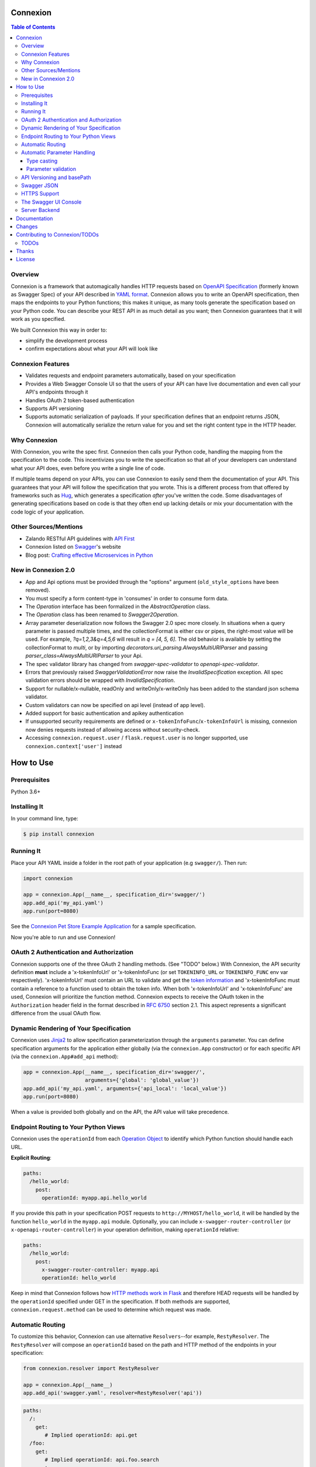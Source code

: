 Connexion
=========

.. image:: https://badges.gitter.im/zalando/connexion.svg
   :alt: Join the chat at https://gitter.im/zalando/connexion
   :target: https://gitter.im/zalando/connexion?utm_source=badge&utm_medium=badge&utm_campaign=pr-badge&utm_content=badge

.. image:: https://travis-ci.org/zalando/connexion.svg?branch=master
   :target: https://travis-ci.org/zalando/connexion
   :alt: Travis CI build status

.. image:: https://coveralls.io/repos/zalando/connexion/badge.svg?branch=master
   :target: https://coveralls.io/r/zalando/connexion?branch=master
   :alt: Coveralls status

.. image:: https://img.shields.io/pypi/v/connexion.svg
   :target: https://pypi.python.org/pypi/connexion
   :alt: Latest Version

.. image:: https://img.shields.io/pypi/status/connexion.svg
   :target: https://pypi.python.org/pypi/connexion
   :alt: Development Status

.. image:: https://img.shields.io/pypi/pyversions/connexion.svg
   :target: https://pypi.python.org/pypi/connexion
   :alt: Python Versions

.. image:: https://img.shields.io/pypi/l/connexion.svg
   :target: https://github.com/zalando/connexion/blob/master/LICENSE
   :alt: License
   
   
.. contents:: **Table of Contents**

Overview
--------

Connexion is a framework that automagically handles HTTP requests based on `OpenAPI Specification`_
(formerly known as Swagger Spec) of your API described in `YAML format`_. Connexion allows you to
write an OpenAPI specification, then maps the endpoints to your Python functions; this makes it
unique, as many tools generate the specification based on your Python code. You can describe your
REST API in as much detail as you want; then Connexion guarantees that it will work as you
specified.

We built Connexion this way in order to:

- simplify the development process
- confirm expectations about what your API will look like

Connexion Features
------------------

- Validates requests and endpoint parameters automatically, based on
  your specification
- Provides a Web Swagger Console UI so that the users of your API can
  have live documentation and even call your API's endpoints
  through it
- Handles OAuth 2 token-based authentication
- Supports API versioning
- Supports automatic serialization of payloads. If your
  specification defines that an endpoint returns JSON, Connexion will
  automatically serialize the return value for you and set the right
  content type in the HTTP header.

Why Connexion
-------------

With Connexion, you write the spec first. Connexion then calls your Python
code, handling the mapping from the specification to the code. This
incentivizes you to write the specification so that all of your
developers can understand what your API does, even before you write a
single line of code.

If multiple teams depend on your APIs, you can use Connexion to easily send them the documentation of your API. This guarantees that your API will follow the specification that you wrote. This is a different process from that offered by frameworks such as Hug_, which generates a specification *after* you've written the code. Some disadvantages of generating specifications based on code is that they often end up lacking details or mix your documentation with the code logic of your application.

Other Sources/Mentions
----------------------

- Zalando RESTful API guidelines with `API First`_
- Connexion listed on Swagger_'s website
- Blog post: `Crafting effective Microservices in Python`_

New in Connexion 2.0
--------------------
- App and Api options must be provided through the "options" argument (``old_style_options`` have been removed).
- You must specify a form content-type in 'consumes' in order to consume form data.
- The `Operation` interface has been formalized in the `AbstractOperation` class.
- The `Operation` class has been renamed to `Swagger2Operation`.
- Array parameter deserialization now follows the Swagger 2.0 spec more closely.
  In situations when a query parameter is passed multiple times, and the collectionFormat is either csv or pipes, the right-most value will be used.
  For example, `?q=1,2,3&q=4,5,6` will result in `q = [4, 5, 6]`.
  The old behavior is available by setting the collectionFormat to `multi`, or by importing `decorators.uri_parsing.AlwaysMultiURIParser` and passing `parser_class=AlwaysMultiURIParser` to your Api.
- The spec validator library has changed from `swagger-spec-validator` to `openapi-spec-validator`.
- Errors that previously raised `SwaggerValidationError` now raise the `InvalidSpecification` exception.
  All spec validation errors should be wrapped with `InvalidSpecification`.
- Support for nullable/x-nullable, readOnly and writeOnly/x-writeOnly has been added to the standard json schema validator.
- Custom validators can now be specified on api level (instead of app level).
- Added support for basic authentication and apikey authentication
- If unsupported security requirements are defined or ``x-tokenInfoFunc``/``x-tokenInfoUrl`` is missing, connexion now denies requests instead of allowing access without security-check.
- Accessing ``connexion.request.user`` / ``flask.request.user`` is no longer supported, use ``connexion.context['user']`` instead

How to Use
==========

Prerequisites
-------------

Python 3.6+

Installing It
-------------

In your command line, type:

.. code-block:: bash

    $ pip install connexion

Running It
----------

Place your API YAML inside a folder in the root
path of your application (e.g ``swagger/``). Then run:

.. code-block:: python

    import connexion

    app = connexion.App(__name__, specification_dir='swagger/')
    app.add_api('my_api.yaml')
    app.run(port=8080)

See the `Connexion Pet Store Example Application`_ for a sample
specification.

Now you're able to run and use Connexion!


OAuth 2 Authentication and Authorization
----------------------------------------

Connexion supports one of the three OAuth 2 handling methods. (See
"TODO" below.) With Connexion, the API security definition **must**
include a 'x-tokenInfoUrl' or 'x-tokenInfoFunc (or set ``TOKENINFO_URL``
or ``TOKENINFO_FUNC`` env var respectively). 'x-tokenInfoUrl' must contain an
URL to validate and get the `token information`_ and 'x-tokenInfoFunc must
contain a reference to a function used to obtain the token info. When both 'x-tokenInfoUrl'
and 'x-tokenInfoFunc' are used, Connexion will prioritize the function method. Connexion expects to
receive the OAuth token in the ``Authorization`` header field in the
format described in `RFC 6750 <rfc6750_>`_ section 2.1. This aspect
represents a significant difference from the usual OAuth flow.

Dynamic Rendering of Your Specification
---------------------------------------

Connexion uses Jinja2_ to allow specification parameterization through the ``arguments`` parameter. You can define specification arguments for the application either globally (via the ``connexion.App`` constructor) or for each specific API (via the ``connexion.App#add_api`` method):

.. code-block:: python

    app = connexion.App(__name__, specification_dir='swagger/',
                        arguments={'global': 'global_value'})
    app.add_api('my_api.yaml', arguments={'api_local': 'local_value'})
    app.run(port=8080)

When a value is provided both globally and on the API, the API value will take precedence.

Endpoint Routing to Your Python Views
-------------------------------------

Connexion uses the ``operationId`` from each `Operation Object`_ to
identify which Python function should handle each URL.

**Explicit Routing**:

.. code-block:: yaml

    paths:
      /hello_world:
        post:
          operationId: myapp.api.hello_world

If you provide this path in your specification POST requests to
``http://MYHOST/hello_world``, it will be handled by the function
``hello_world`` in the ``myapp.api`` module. Optionally, you can include
``x-swagger-router-controller`` (or ``x-openapi-router-controller``) in your
operation definition, making ``operationId`` relative:

.. code-block:: yaml

    paths:
      /hello_world:
        post:
          x-swagger-router-controller: myapp.api
          operationId: hello_world

Keep in mind that Connexion follows how `HTTP methods work in Flask`_ and therefore HEAD requests will be handled by the ``operationId`` specified under GET in the specification. If both methods are supported, ``connexion.request.method`` can be used to determine which request was made.

Automatic Routing
-----------------

To customize this behavior, Connexion can use alternative
``Resolvers``--for example, ``RestyResolver``. The ``RestyResolver``
will compose an ``operationId`` based on the path and HTTP method of
the endpoints in your specification:

.. code-block:: python

    from connexion.resolver import RestyResolver

    app = connexion.App(__name__)
    app.add_api('swagger.yaml', resolver=RestyResolver('api'))

.. code-block:: yaml

   paths:
     /:
       get:
          # Implied operationId: api.get
     /foo:
       get:
          # Implied operationId: api.foo.search
       post:
          # Implied operationId: api.foo.post

     '/foo/{id}':
       get:
          # Implied operationId: api.foo.get
       put:
          # Implied operationId: api.foo.put
       copy:
          # Implied operationId: api.foo.copy
       delete:
          # Implied operationId: api.foo.delete

``RestyResolver`` will give precedence to any ``operationId`` encountered in the specification. It will also respect
``x-router-controller``. You can import and extend ``connexion.resolver.Resolver`` to implement your own ``operationId``
(and function) resolution algorithm.

Automatic Parameter Handling
----------------------------

Connexion automatically maps the parameters defined in your endpoint specification to arguments of your Python views as named parameters, and, whenever possible, with value casting. Simply define the endpoint's parameters with the same names as your views arguments.

As an example, say you have an endpoint specified as:

.. code-block:: yaml

    paths:
      /foo:
        get:
          operationId: api.foo_get
          parameters:
            - name: message
              description: Some message.
              in: query
              type: string
              required: true

And the view function:

.. code-block:: python

    # api.py file

    def foo_get(message):
        # do something
        return 'You send the message: {}'.format(message), 200

In this example, Connexion automatically recognizes that your view
function expects an argument named ``message`` and assigns the value
of the endpoint parameter ``message`` to your view function.

.. note:: In the OpenAPI 3.x.x spec, the requestBody does not have a name.
          By default it will be passed in as 'body'. You can optionally
          provide the x-body-name parameter in your requestBody schema
          to override the name of the parameter that will be passed to your
          handler function.

.. warning:: When you define a parameter at your endpoint as *not* required, and
    this argument does not have default value in your Python view, you will get
    a "missing positional argument" exception whenever you call this endpoint
    WITHOUT the parameter. Provide a default value for a named argument or use
    ``**kwargs`` dict.

Type casting
^^^^^^^^^^^^

Whenever possible, Connexion will try to parse your argument values and
do type casting to related Python native values. The current
available type castings are:

+--------------+-------------+
| OpenAPI Type | Python Type |
+==============+=============+
| integer      | int         |
+--------------+-------------+
| string       | str         |
+--------------+-------------+
| number       | float       |
+--------------+-------------+
| boolean      | bool        |
+--------------+-------------+
| array        | list        |
+--------------+-------------+
| null         | None        |
+--------------+-------------+
| object       | dict        |
+--------------+-------------+

If you use the ``array`` type In the Swagger definition, you can define the
``collectionFormat`` so that it won't be recognized. Connexion currently
supports collection formats "pipes" and "csv". The default format is "csv".

Connexion is opinionated about how the URI is parsed for ``array`` types.
The default behavior for query parameters that have been defined multiple
times is to use the right-most value. For example, if you provide a URI with
the the query string ``?letters=a,b,c&letters=d,e,f``, connexion will set
``letters = ['d', 'e', 'f']``.

You can override this behavior by specifying the URI parser in the app or
api options.

.. code-block:: python

   from connexion.decorators.uri_parsing import AlwaysMultiURIParser
   options = {'uri_parser_class': AlwaysMultiURIParser}
   app = connexion.App(__name__, specification_dir='swagger/', options=options)

You can implement your own URI parsing behavior by inheriting from
``connexion.decorators.uri_parsing.AbstractURIParser``.

There are a handful of URI parsers included with connection.

+----------------------+---------------------------------------------------------------------------+
| OpenAPIURIParser     | This parser adheres to the OpenAPI 3.x.x spec, and uses the ``style``     |
| default: OpenAPI 3.0 | parameter. Query parameters are parsed from left to right, so if a query  |
|                      | parameter is defined twice, then the right-most definition will take      |
|                      | precedence. For example, if you provided a URI with the query string      |
|                      | ``?letters=a,b,c&letters=d,e,f``, and ``style: simple``, then connexion   |
|                      | will set ``letters = ['d', 'e', 'f']``. For additional information see    |
|                      | `OpenAPI 3.0 Style Values`_.                                              |
+----------------------+---------------------------------------------------------------------------+
| Swagger2URIParser    | This parser adheres to the Swagger 2.0 spec, and will only join together  |
| default: OpenAPI 2.0 | multiple instance of the same query parameter if the ``collectionFormat`` |
|                      | is set to ``multi``. Query parameters are parsed from left to right, so   |
|                      | if a query parameter is defined twice, then the right-most definition     |
|                      | wins. For example, if you provided a URI with the query string            |
|                      | ``?letters=a,b,c&letters=d,e,f``, and ``collectionFormat: csv``, then     |
|                      | connexion will set ``letters = ['d', 'e', 'f']``                          |
+----------------------+---------------------------------------------------------------------------+
| FirstValueURIParser  | This parser behaves like the Swagger2URIParser, except that it prefers    |
|                      | the first defined value. For example, if you provided a URI with the query|
|                      | string ``?letters=a,b,c&letters=d,e,f`` and ``collectionFormat: csv``     |
|                      | hen connexion will set ``letters = ['a', 'b', 'c']``                      |
+----------------------+---------------------------------------------------------------------------+
| AlwaysMultiURIParser | This parser is backwards compatible with Connexion 1.x. It joins together |
|                      | multiple instances of the same query parameter.                           |
+----------------------+---------------------------------------------------------------------------+


Parameter validation
^^^^^^^^^^^^^^^^^^^^

Connexion can apply strict parameter validation for query and form data
parameters.  When this is enabled, requests that include parameters not defined
in the swagger spec return a 400 error.  You can enable it when adding the API
to your application:

.. code-block:: python

    app.add_api('my_apy.yaml', strict_validation=True)

API Versioning and basePath
---------------------------

Setting a base path is useful for versioned APIs. An example of
a base path would be the ``1.0`` in ``http://MYHOST/1.0/hello_world``.

If you are using OpenAPI 3.x.x, you set your base URL path in the
servers block of the specification. You can either specify a full
URL, or just a relative path.

.. code-block:: yaml

    servers:
      - url: https://MYHOST/1.0
        description: full url example
      - url: /1.0
        description: relative path example

    paths:
      ...

If you are using OpenAPI 2.0, you can define a ``basePath`` on the top level
of your OpenAPI 2.0 specification.

.. code-block:: yaml

    basePath: /1.0

    paths:
      ...

If you don't want to include the base path in your specification, you
can provide it when adding the API to your application:

.. code-block:: python

    app.add_api('my_api.yaml', base_path='/1.0')

Swagger JSON
------------
Connexion makes the OpenAPI/Swagger specification in JSON format
available from either ``swagger.json`` (for OpenAPI 2.0) or
``openapi.json`` (for OpenAPI 3.x.x) at the base path of the API.
For example, if your base path was ``1.0``, then your spec would be
available at ``/1.0/openapi.json``.

You can disable serving the spec JSON at the application level:

.. code-block:: python

    options = {"serve_spec": False}
    app = connexion.App(__name__, specification_dir='openapi/',
                        options=options)
    app.add_api('my_api.yaml')

You can also disable it at the API level:

.. code-block:: python

    options = {"serve_spec": False}
    app = connexion.App(__name__, specification_dir='openapi/')
    app.add_api('my_api.yaml', options=options)

HTTPS Support
-------------

When specifying HTTPS as the scheme in the API YAML file, all the URIs
in the served Swagger UI are HTTPS endpoints. The problem: The default
server that runs is a "normal" HTTP server. This means that the
Swagger UI cannot be used to play with the API. What is the correct
way to start a HTTPS server when using Connexion?

One way, `described by Flask`_, looks like this:

.. code-block:: python

   from OpenSSL import SSL
   context = SSL.Context(SSL.SSLv23_METHOD)
   context.use_privatekey_file('yourserver.key')
   context.use_certificate_file('yourserver.crt')

   app.run(host='127.0.0.1', port='12344',
           debug=False/True, ssl_context=context)

However, Connexion doesn't provide an ssl_context parameter. This is
because Flask doesn't, either--but it uses ``**kwargs`` to send the
parameters to the underlying `werkzeug`_ server.

The Swagger UI Console
----------------------

The Swagger UI for an API is available through pip extras.
You can install it with ``pip install connexion[swagger-ui]``.
It will be served up at ``{base_path}/ui/`` where ``base_path`` is the
base path of the API.

You can disable the Swagger UI at the application level:

.. code-block:: python

    app = connexion.App(__name__, specification_dir='openapi/',
                        options={"swagger_ui": False})
    app.add_api('my_api.yaml')


You can also disable it at the API level:

.. code-block:: python

    app = connexion.App(__name__, specification_dir='openapi/')
    app.add_api('my_api.yaml', options={"swagger_ui": False})

If necessary, you can explicitly specify the path to the directory with
swagger-ui to not use the connexion[swagger-ui] distro.
In order to do this, you should specify the following option:

.. code-block:: python

   options = {'swagger_path': '/path/to/swagger_ui/'}
   app = connexion.App(__name__, specification_dir='openapi/', options=options)

If you wish to provide your own swagger-ui distro, note that connexion
expects a jinja2 file called ``swagger_ui/index.j2`` in order to load the
correct ``swagger.json`` by default. Your ``index.j2`` file can use the
``openapi_spec_url`` jinja variable for this purpose:

.. code-block::

    const ui = SwaggerUIBundle({ url: "{{ openapi_spec_url }}"})

Additionally, if you wish to use swagger-ui-3.x.x, it is also provided by
installing connexion[swagger-ui], and can be enabled like this:

.. code-block:: python

   from swagger_ui_bundle import swagger_ui_3_path
   options = {'swagger_path': swagger_ui_3_path}
   app = connexion.App(__name__, specification_dir='swagger/', options=options)


Server Backend
--------------

By default Connexion uses the Flask_ server. For asynchronous
applications, you can also use Tornado_ as the HTTP server. To do
this, set your server to ``tornado``:

.. code-block:: python

    import connexion

    app = connexion.App(__name__, specification_dir='swagger/')
    app.run(server='tornado', port=8080)

You can use the Flask WSGI app with any WSGI container, e.g. `using
Flask with uWSGI`_ (this is common):

.. code-block:: python

    app = connexion.App(__name__, specification_dir='swagger/')
    application = app.app # expose global WSGI application object

You can use the ``aiohttp`` framework as server backend as well:

.. code-block:: python

    import connexion

    app = connexion.AioHttpApp(__name__, specification_dir='swagger/')
    app.run(port=8080)

.. note:: Also check aiohttp handler examples_.

Set up and run the installation code:

.. code-block:: bash

    $ sudo pip3 install uwsgi
    $ uwsgi --http :8080 -w app -p 16  # use 16 worker processes

See the `uWSGI documentation`_ for more information.

.. _using Flask with uWSGI: http://flask.pocoo.org/docs/latest/deploying/uwsgi/
.. _uWSGI documentation: https://uwsgi-docs.readthedocs.org/
.. _examples: https://docs.aiohttp.org/en/stable/web.html#handler


Documentation
=============
Additional information is available at `Connexion's Documentation Page`_.

Changes
=======

A full changelog is maintained on the `GitHub releases page`_.

.. _GitHub releases page: https://github.com/zalando/connexion/releases

Contributing to Connexion/TODOs
===============================

We welcome your ideas, issues, and pull requests. Just follow the
usual/standard GitHub practices.

Unless you explicitly state otherwise in advance, any non trivial
contribution intentionally submitted for inclusion in this project by you
to the steward of this repository (Zalando SE, Berlin) shall be under the
terms and conditions of Apache License 2.0 written below, without any
additional copyright information, terms or conditions.

TODOs
-----


If you'd like to become a more consistent contributor to Connexion, we'd love your help working on
these we have a list of `issues where we are looking for contributions`_.

Thanks
===================

We'd like to thank all of Connexion's contributors for working on this
project, and to Swagger/OpenAPI for their support.

License
===================

Copyright 2015 Zalando SE

Licensed under the Apache License, Version 2.0 (the "License"); you may not use this file except in compliance with the License. You may obtain a copy of the License at http://www.apache.org/licenses/LICENSE-2.0.

Unless required by applicable law or agreed to in writing, software distributed under the License is distributed on an "AS IS" BASIS, WITHOUT WARRANTIES OR CONDITIONS OF ANY KIND, either express or implied. See the License for the specific language governing permissions and limitations under the License.

.. _Flask: http://flask.pocoo.org/
.. _issues waffle board: https://waffle.io/zalando/connexion
.. _API First: https://opensource.zalando.com/restful-api-guidelines/#api-first
.. _Hug: https://github.com/timothycrosley/hug
.. _Swagger: http://swagger.io/open-source-integrations/
.. _Jinja2: http://jinja.pocoo.org/
.. _rfc6750: https://tools.ietf.org/html/rfc6750
.. _OpenAPI Specification: https://www.openapis.org/
.. _OpenAPI 3.0 Style Values: https://github.com/OAI/OpenAPI-Specification/blob/master/versions/3.0.2.md#style-values
.. _Operation Object: https://github.com/swagger-api/swagger-spec/blob/master/versions/2.0.md#operation-object
.. _swager.spec.security_definition: https://github.com/swagger-api/swagger-spec/blob/master/versions/2.0.md#security-definitions-object
.. _swager.spec.security_requirement: https://github.com/swagger-api/swagger-spec/blob/master/versions/2.0.md#security-requirement-object
.. _YAML format: https://github.com/OAI/OpenAPI-Specification/blob/master/versions/2.0.md#format
.. _token information: https://tools.ietf.org/html/rfc6749
.. _Tornado: http://www.tornadoweb.org/en/stable/
.. _Connexion Pet Store Example Application: https://github.com/hjacobs/connexion-example
.. _described by Flask: http://flask.pocoo.org/snippets/111/
.. _werkzeug: http://werkzeug.pocoo.org/
.. _Connexion's Documentation Page: http://connexion.readthedocs.org/en/latest/
.. _Crafting effective Microservices in Python: https://jobs.zalando.com/tech/blog/crafting-effective-microservices-in-python/
.. _issues where we are looking for contributions: https://github.com/zalando/connexion/issues?q=is%3Aissue+is%3Aopen+label%3A%22help+wanted%22
.. _HTTP Methods work in Flask: http://flask.pocoo.org/docs/1.0/quickstart/#http-methods
